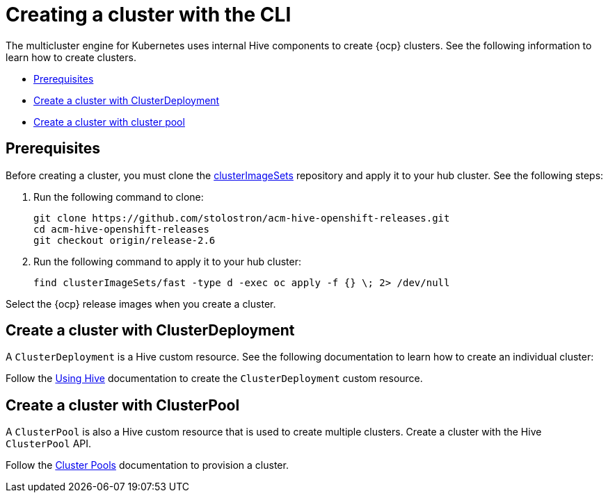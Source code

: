 [#create-a-cluster-cli]
= Creating a cluster with the CLI

The multicluster engine for Kubernetes uses internal Hive components to create {ocp} clusters. See the following information to learn how to create clusters.

* <<create-a-cluster-prereq,Prerequisites>>
* <<create-a-cluster-with-clusterdeployment,Create a cluster with ClusterDeployment>>
* <<create-a-cluster-with-clusterpool,Create a cluster with cluster pool>>

[#create-a-cluster-prereq]
== Prerequisites

Before creating a cluster, you must clone the https://github.com/stolostron/acm-hive-openshift-releases/tree/release-2.6/clusterImageSets/fast[clusterImageSets] repository and apply it to your hub cluster. See the following steps:

. Run the following command to clone:
+
----
git clone https://github.com/stolostron/acm-hive-openshift-releases.git
cd acm-hive-openshift-releases
git checkout origin/release-2.6
----

. Run the following command to apply it to your hub cluster:
+
----
find clusterImageSets/fast -type d -exec oc apply -f {} \; 2> /dev/null
----

Select the {ocp} release images when you create a cluster.

[#create-a-cluster-with-clusterdeployment]
== Create a cluster with ClusterDeployment

A `ClusterDeployment` is a Hive custom resource. See the following documentation to learn how to create an individual cluster:

Follow the https://github.com/openshift/hive/blob/master/docs/using-hive.md#using-hive[Using Hive] documentation to create the `ClusterDeployment` custom resource.

[#create-a-cluster-with-clusterpool]
== Create a cluster with ClusterPool

A `ClusterPool` is also a Hive custom resource that is used to create multiple clusters. Create a cluster with the Hive `ClusterPool` API.

Follow the https://github.com/openshift/hive/blob/master/docs/clusterpools.md[Cluster Pools] documentation to provision a cluster.
